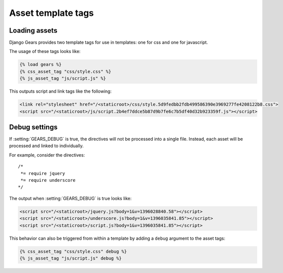 Asset template tags
===================

Loading assets
--------------

Django Gears provides two template tags for use in templates: one for
css and one for javascript.

The usage of these tags looks like:

.. code-block:: django

    {% load gears %}
    {% css_asset_tag "css/style.css" %}
    {% js_asset_tag "js/script.js" %}

This outputs script and link tags like the following:

.. code-block:: html

    <link rel="stylesheet" href="/<staticroot>/css/style.5d9fedbb2fdb499586390e3969277fe4208122b8.css">
    <script src="/<staticroot>/js/script.2b4ef7ddce5b87d9b7fe6c7b5df40d32b923359f.js"></script>


Debug settings
--------------

If :setting:`GEARS_DEBUG` is true, the directives will not be processed
into a single file. Instead, each asset will be processed and linked to
individually.

For example, consider the directives:

::

    /*
     *= require jquery
     *= require underscore
    */

The output when :setting:`GEARS_DEBUG` is true looks like:

.. code-block:: html

  <script src="/<staticroot>/jquery.js?body=1&v=1396028840.58"></script>
  <script src="/<staticroot>/underscore.js?body=1&v=1396035841.85"></script>
  <script src="/<staticroot>/script.js?body=1&v=1396035841.85"></script>

This behavior can also be triggered from within a template by adding a
``debug`` argument to the asset tags:

.. code-block:: django

    {% css_asset_tag "css/style.css" debug %}
    {% js_asset_tag "js/script.js" debug %}
